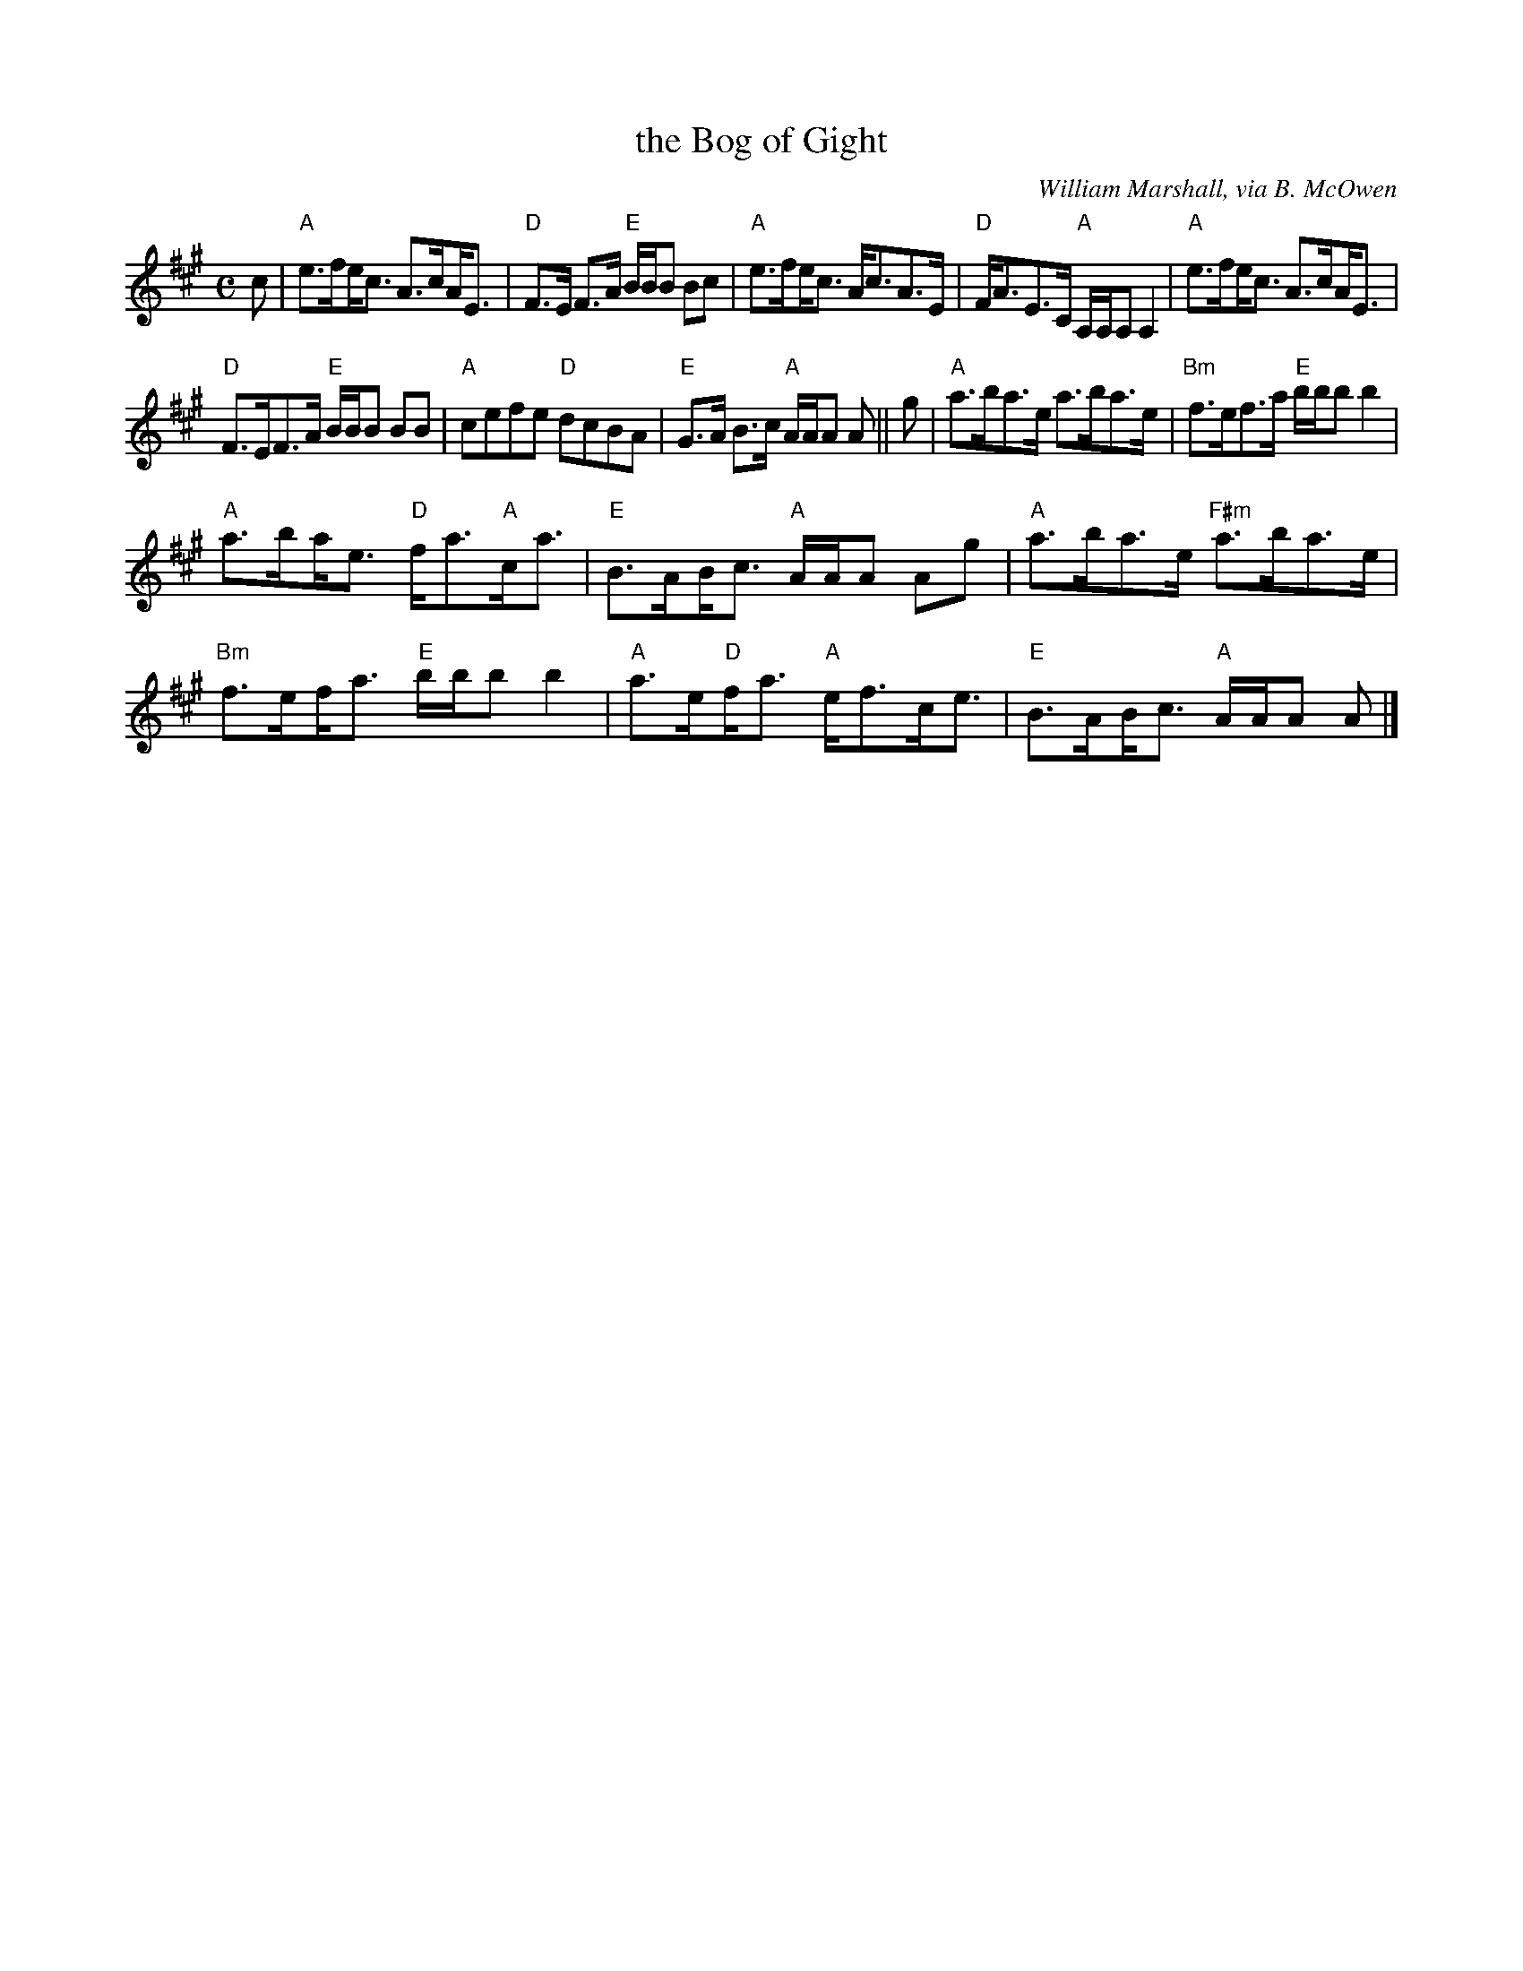X: 1
T: the Bog of Gight
C: William Marshall, via B. McOwen
N: arr. T. Traub 8-16-96, mods 7-29-03
U: *=!beambr1!
M: C
L: 1/8
K: A
c |\
"A"e>f*e<c A>c*A<E | "D"F>E F>A "E"B/B/B Bc |\
"A"e>f*e<c A<cA>E | "D"F<AE>C "A"A,/A,/A, A,2 |\
"A"e>f*e<c A>c*A<E |
"D"F>EF>A "E"B/B/B BB |\
"A"cefe "D"dcBA | "E"G>A B>c "A"A/A/A A || g |\
"A"a>ba>e a>ba>e | "Bm"f>ef>a "E"b/b/b b2 |
"A"a>b*a<e "D"f<a"A"c<a | "E"B>A*B<c "A"A/A/A Ag |\
"A"a>ba>e "F#m"a>ba>e | "Bm"f>e*f<a "E"b/b/b b2 |\
"A"a>e*"D"f<a "A"e<fc<e | "E"B>A*B<c "A"A/A/A A |]
